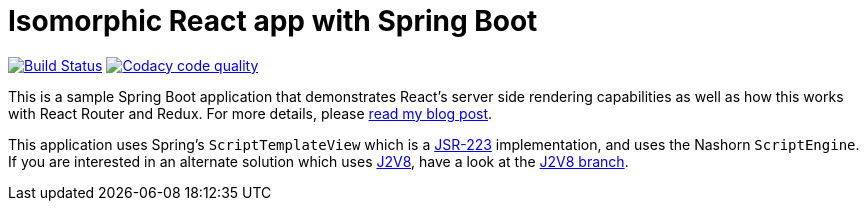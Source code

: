 = Isomorphic React app with Spring Boot

image:https://travis-ci.org/pgrimard/spring-boot-react.svg?branch=master["Build Status", link="https://travis-ci.org/pgrimard/spring-boot-react"]
image:https://api.codacy.com/project/badge/Grade/a3e4a77f68234bbf8455301b713d0583["Codacy code quality", link="https://www.codacy.com/app/pgrimard/spring-boot-react?utm_source=github.com&utm_medium=referral&utm_content=pgrimard/spring-boot-react&utm_campaign=Badge_Grade"]

This is a sample Spring Boot application that demonstrates React's server side
rendering capabilities as well as how this works with React Router and Redux.  For more
details, please https://patrickgrimard.io/2016/11/24/server-side-rendering-with-spring-boot-and-react/[read my blog post].

This application uses Spring's `ScriptTemplateView` which is a https://www.jcp.org/en/jsr/detail?id=223[JSR-223]
implementation, and uses the Nashorn `ScriptEngine`.  If you are interested in an
alternate solution which uses https://github.com/eclipsesource/J2V8[J2V8], have a
look at the https://github.com/pgrimard/spring-boot-react/tree/j2v8[J2V8 branch].